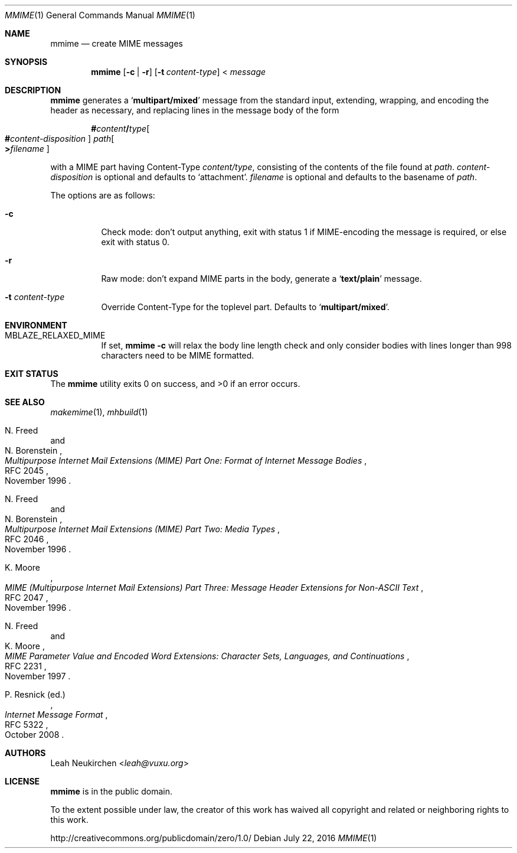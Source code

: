 .Dd July 22, 2016
.Dt MMIME 1
.Os
.Sh NAME
.Nm mmime
.Nd create MIME messages
.Sh SYNOPSIS
.Nm
.Op Fl c | Fl r
.Op Fl t Ar content-type
<
.Ar message
.Sh DESCRIPTION
.Nm
generates a
.Sq Li multipart/mixed
message from the standard input,
extending, wrapping, and encoding the header as necessary,
and replacing lines in the message body of the form
.Pp
.D1 Li # Ns Ar content Ns Li / Ns Ar type Ns Oo Ns Li # Ns Ar content-disposition Oc Pa path Ns Oo Li > Ns Ar filename Oc
.Pp
with a MIME part having Content-Type
.Ar content/type ,
consisting of the contents of the file found at
.Pa path .
.Ar content-disposition
is optional and defaults to
.Sq attachment .
.Ar filename
is optional and defaults to the basename of
.Ar path .
.Pp
The options are as follows:
.Bl -tag -width Ds
.It Fl c
Check mode: don't output anything,
exit with status 1 if MIME-encoding the message is required,
or else exit with status 0.
.It Fl r
Raw mode: don't expand MIME parts in the body, generate a
.Sq Li text/plain
message.
.It Fl t Ar content-type
Override Content-Type for the toplevel part.
Defaults to
.Sq Li multipart/mixed .
.El
.Sh ENVIRONMENT
.Bl -tag -width Ds
.It Ev MBLAZE_RELAXED_MIME
If set,
.Nm Fl c
will relax the body line length check and only consider bodies with lines
longer than 998 characters need to be MIME formatted.
.El
.Sh EXIT STATUS
.Ex -std
.Sh SEE ALSO
.Xr makemime 1 ,
.Xr mhbuild 1
.Rs
.%A N. Freed
.%A N. Borenstein
.%D November 1996
.%R RFC 2045
.%T Multipurpose Internet Mail Extensions (MIME) Part One: Format of Internet Message Bodies
.Re
.Rs
.%A N. Freed
.%A N. Borenstein
.%D November 1996
.%R RFC 2046
.%T Multipurpose Internet Mail Extensions (MIME) Part Two: Media Types
.Re
.Rs
.%A K. Moore
.%D November 1996
.%R RFC 2047
.%T MIME (Multipurpose Internet Mail Extensions) Part Three: Message Header Extensions for Non-ASCII Text
.Re
.Rs
.%A N. Freed
.%A K. Moore
.%D November 1997
.%R RFC 2231
.%T MIME Parameter Value and Encoded Word Extensions: Character Sets, Languages, and Continuations
.Re
.Rs
.%A P. Resnick (ed.)
.%D October 2008
.%R RFC 5322
.%T Internet Message Format
.Re
.Sh AUTHORS
.An Leah Neukirchen Aq Mt leah@vuxu.org
.Sh LICENSE
.Nm
is in the public domain.
.Pp
To the extent possible under law,
the creator of this work
has waived all copyright and related or
neighboring rights to this work.
.Pp
.Lk http://creativecommons.org/publicdomain/zero/1.0/
